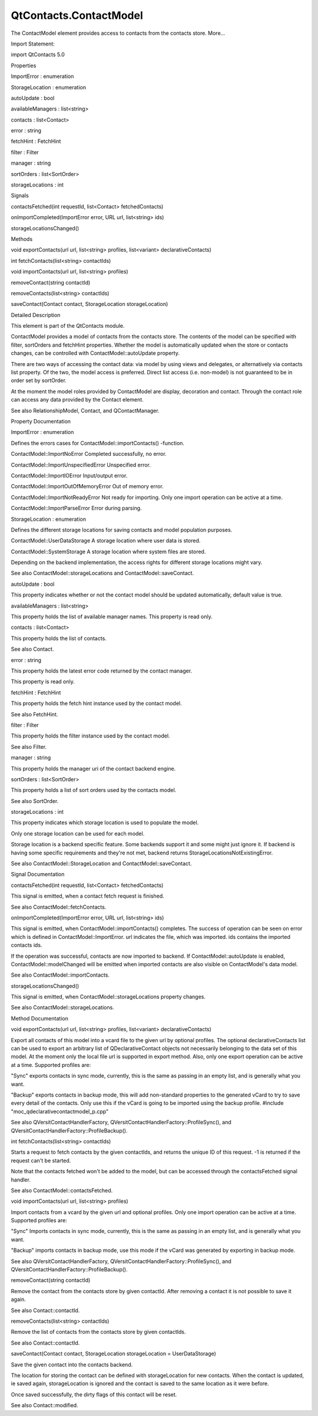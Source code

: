 QtContacts.ContactModel
=======================

.. raw:: html

   <p>

The ContactModel element provides access to contacts from the contacts
store. More...

.. raw:: html

   </p>

.. raw:: html

   <!-- @@@ContactModel -->

.. raw:: html

   <table class="alignedsummary">

.. raw:: html

   <tr>

.. raw:: html

   <td class="memItemLeft rightAlign topAlign">

Import Statement:

.. raw:: html

   </td>

.. raw:: html

   <td class="memItemRight bottomAlign">

import QtContacts 5.0

.. raw:: html

   </td>

.. raw:: html

   </tr>

.. raw:: html

   </table>

.. raw:: html

   <ul>

.. raw:: html

   </ul>

.. raw:: html

   <h2 id="properties">

Properties

.. raw:: html

   </h2>

.. raw:: html

   <ul>

.. raw:: html

   <li class="fn">

ImportError : enumeration

.. raw:: html

   </li>

.. raw:: html

   <li class="fn">

StorageLocation : enumeration

.. raw:: html

   </li>

.. raw:: html

   <li class="fn">

autoUpdate : bool

.. raw:: html

   </li>

.. raw:: html

   <li class="fn">

availableManagers : list<string>

.. raw:: html

   </li>

.. raw:: html

   <li class="fn">

contacts : list<Contact>

.. raw:: html

   </li>

.. raw:: html

   <li class="fn">

error : string

.. raw:: html

   </li>

.. raw:: html

   <li class="fn">

fetchHint : FetchHint

.. raw:: html

   </li>

.. raw:: html

   <li class="fn">

filter : Filter

.. raw:: html

   </li>

.. raw:: html

   <li class="fn">

manager : string

.. raw:: html

   </li>

.. raw:: html

   <li class="fn">

sortOrders : list<SortOrder>

.. raw:: html

   </li>

.. raw:: html

   <li class="fn">

storageLocations : int

.. raw:: html

   </li>

.. raw:: html

   </ul>

.. raw:: html

   <h2 id="signals">

Signals

.. raw:: html

   </h2>

.. raw:: html

   <ul>

.. raw:: html

   <li class="fn">

contactsFetched(int requestId, list<Contact> fetchedContacts)

.. raw:: html

   </li>

.. raw:: html

   <li class="fn">

onImportCompleted(ImportError error, URL url, list<string> ids)

.. raw:: html

   </li>

.. raw:: html

   <li class="fn">

storageLocationsChanged()

.. raw:: html

   </li>

.. raw:: html

   </ul>

.. raw:: html

   <h2 id="methods">

Methods

.. raw:: html

   </h2>

.. raw:: html

   <ul>

.. raw:: html

   <li class="fn">

void exportContacts(url url, list<string> profiles, list<variant>
declarativeContacts)

.. raw:: html

   </li>

.. raw:: html

   <li class="fn">

int fetchContacts(list<string> contactIds)

.. raw:: html

   </li>

.. raw:: html

   <li class="fn">

void importContacts(url url, list<string> profiles)

.. raw:: html

   </li>

.. raw:: html

   <li class="fn">

removeContact(string contactId)

.. raw:: html

   </li>

.. raw:: html

   <li class="fn">

removeContacts(list<string> contactIds)

.. raw:: html

   </li>

.. raw:: html

   <li class="fn">

saveContact(Contact contact, StorageLocation storageLocation)

.. raw:: html

   </li>

.. raw:: html

   </ul>

.. raw:: html

   <!-- $$$ContactModel-description -->

.. raw:: html

   <h2 id="details">

Detailed Description

.. raw:: html

   </h2>

.. raw:: html

   </p>

.. raw:: html

   <p>

This element is part of the QtContacts module.

.. raw:: html

   </p>

.. raw:: html

   <p>

ContactModel provides a model of contacts from the contacts store. The
contents of the model can be specified with filter, sortOrders and
fetchHint properties. Whether the model is automatically updated when
the store or contacts changes, can be controlled with
ContactModel::autoUpdate property.

.. raw:: html

   </p>

.. raw:: html

   <p>

There are two ways of accessing the contact data: via model by using
views and delegates, or alternatively via contacts list property. Of the
two, the model access is preferred. Direct list access (i.e. non-model)
is not guaranteed to be in order set by sortOrder.

.. raw:: html

   </p>

.. raw:: html

   <p>

At the moment the model roles provided by ContactModel are display,
decoration and contact. Through the contact role can access any data
provided by the Contact element.

.. raw:: html

   </p>

.. raw:: html

   <p>

See also RelationshipModel, Contact, and QContactManager.

.. raw:: html

   </p>

.. raw:: html

   <!-- @@@ContactModel -->

.. raw:: html

   <h2>

Property Documentation

.. raw:: html

   </h2>

.. raw:: html

   <!-- $$$ImportError -->

.. raw:: html

   <table class="qmlname">

.. raw:: html

   <tr valign="top" id="ImportError-prop">

.. raw:: html

   <td class="tblQmlPropNode">

.. raw:: html

   <p>

ImportError : enumeration

.. raw:: html

   </p>

.. raw:: html

   </td>

.. raw:: html

   </tr>

.. raw:: html

   </table>

.. raw:: html

   <p>

Defines the errors cases for ContactModel::importContacts() -function.

.. raw:: html

   </p>

.. raw:: html

   <ul>

.. raw:: html

   <li>

ContactModel::ImportNoError Completed successfully, no error.

.. raw:: html

   </li>

.. raw:: html

   <li>

ContactModel::ImportUnspecifiedError Unspecified error.

.. raw:: html

   </li>

.. raw:: html

   <li>

ContactModel::ImportIOError Input/output error.

.. raw:: html

   </li>

.. raw:: html

   <li>

ContactModel::ImportOutOfMemoryError Out of memory error.

.. raw:: html

   </li>

.. raw:: html

   <li>

ContactModel::ImportNotReadyError Not ready for importing. Only one
import operation can be active at a time.

.. raw:: html

   </li>

.. raw:: html

   <li>

ContactModel::ImportParseError Error during parsing.

.. raw:: html

   </li>

.. raw:: html

   </ul>

.. raw:: html

   <!-- @@@ImportError -->

.. raw:: html

   <table class="qmlname">

.. raw:: html

   <tr valign="top" id="StorageLocation-prop">

.. raw:: html

   <td class="tblQmlPropNode">

.. raw:: html

   <p>

StorageLocation : enumeration

.. raw:: html

   </p>

.. raw:: html

   </td>

.. raw:: html

   </tr>

.. raw:: html

   </table>

.. raw:: html

   <p>

Defines the different storage locations for saving contacts and model
population purposes.

.. raw:: html

   </p>

.. raw:: html

   <ul>

.. raw:: html

   <li>

ContactModel::UserDataStorage A storage location where user data is
stored.

.. raw:: html

   </li>

.. raw:: html

   <li>

ContactModel::SystemStorage A storage location where system files are
stored.

.. raw:: html

   </li>

.. raw:: html

   </ul>

.. raw:: html

   <p>

Depending on the backend implementation, the access rights for different
storage locations might vary.

.. raw:: html

   </p>

.. raw:: html

   <p>

See also ContactModel::storageLocations and ContactModel::saveContact.

.. raw:: html

   </p>

.. raw:: html

   <!-- @@@StorageLocation -->

.. raw:: html

   <table class="qmlname">

.. raw:: html

   <tr valign="top" id="autoUpdate-prop">

.. raw:: html

   <td class="tblQmlPropNode">

.. raw:: html

   <p>

autoUpdate : bool

.. raw:: html

   </p>

.. raw:: html

   </td>

.. raw:: html

   </tr>

.. raw:: html

   </table>

.. raw:: html

   <p>

This property indicates whether or not the contact model should be
updated automatically, default value is true.

.. raw:: html

   </p>

.. raw:: html

   <!-- @@@autoUpdate -->

.. raw:: html

   <table class="qmlname">

.. raw:: html

   <tr valign="top" id="availableManagers-prop">

.. raw:: html

   <td class="tblQmlPropNode">

.. raw:: html

   <p>

availableManagers : list<string>

.. raw:: html

   </p>

.. raw:: html

   </td>

.. raw:: html

   </tr>

.. raw:: html

   </table>

.. raw:: html

   <p>

This property holds the list of available manager names. This property
is read only.

.. raw:: html

   </p>

.. raw:: html

   <!-- @@@availableManagers -->

.. raw:: html

   <table class="qmlname">

.. raw:: html

   <tr valign="top" id="contacts-prop">

.. raw:: html

   <td class="tblQmlPropNode">

.. raw:: html

   <p>

contacts : list<Contact>

.. raw:: html

   </p>

.. raw:: html

   </td>

.. raw:: html

   </tr>

.. raw:: html

   </table>

.. raw:: html

   <p>

This property holds the list of contacts.

.. raw:: html

   </p>

.. raw:: html

   <p>

See also Contact.

.. raw:: html

   </p>

.. raw:: html

   <!-- @@@contacts -->

.. raw:: html

   <table class="qmlname">

.. raw:: html

   <tr valign="top" id="error-prop">

.. raw:: html

   <td class="tblQmlPropNode">

.. raw:: html

   <p>

error : string

.. raw:: html

   </p>

.. raw:: html

   </td>

.. raw:: html

   </tr>

.. raw:: html

   </table>

.. raw:: html

   <p>

This property holds the latest error code returned by the contact
manager.

.. raw:: html

   </p>

.. raw:: html

   <p>

This property is read only.

.. raw:: html

   </p>

.. raw:: html

   <!-- @@@error -->

.. raw:: html

   <table class="qmlname">

.. raw:: html

   <tr valign="top" id="fetchHint-prop">

.. raw:: html

   <td class="tblQmlPropNode">

.. raw:: html

   <p>

fetchHint : FetchHint

.. raw:: html

   </p>

.. raw:: html

   </td>

.. raw:: html

   </tr>

.. raw:: html

   </table>

.. raw:: html

   <p>

This property holds the fetch hint instance used by the contact model.

.. raw:: html

   </p>

.. raw:: html

   <p>

See also FetchHint.

.. raw:: html

   </p>

.. raw:: html

   <!-- @@@fetchHint -->

.. raw:: html

   <table class="qmlname">

.. raw:: html

   <tr valign="top" id="filter-prop">

.. raw:: html

   <td class="tblQmlPropNode">

.. raw:: html

   <p>

filter : Filter

.. raw:: html

   </p>

.. raw:: html

   </td>

.. raw:: html

   </tr>

.. raw:: html

   </table>

.. raw:: html

   <p>

This property holds the filter instance used by the contact model.

.. raw:: html

   </p>

.. raw:: html

   <p>

See also Filter.

.. raw:: html

   </p>

.. raw:: html

   <!-- @@@filter -->

.. raw:: html

   <table class="qmlname">

.. raw:: html

   <tr valign="top" id="manager-prop">

.. raw:: html

   <td class="tblQmlPropNode">

.. raw:: html

   <p>

manager : string

.. raw:: html

   </p>

.. raw:: html

   </td>

.. raw:: html

   </tr>

.. raw:: html

   </table>

.. raw:: html

   <p>

This property holds the manager uri of the contact backend engine.

.. raw:: html

   </p>

.. raw:: html

   <!-- @@@manager -->

.. raw:: html

   <table class="qmlname">

.. raw:: html

   <tr valign="top" id="sortOrders-prop">

.. raw:: html

   <td class="tblQmlPropNode">

.. raw:: html

   <p>

sortOrders : list<SortOrder>

.. raw:: html

   </p>

.. raw:: html

   </td>

.. raw:: html

   </tr>

.. raw:: html

   </table>

.. raw:: html

   <p>

This property holds a list of sort orders used by the contacts model.

.. raw:: html

   </p>

.. raw:: html

   <p>

See also SortOrder.

.. raw:: html

   </p>

.. raw:: html

   <!-- @@@sortOrders -->

.. raw:: html

   <table class="qmlname">

.. raw:: html

   <tr valign="top" id="storageLocations-prop">

.. raw:: html

   <td class="tblQmlPropNode">

.. raw:: html

   <p>

storageLocations : int

.. raw:: html

   </p>

.. raw:: html

   </td>

.. raw:: html

   </tr>

.. raw:: html

   </table>

.. raw:: html

   <p>

This property indicates which storage location is used to populate the
model.

.. raw:: html

   </p>

.. raw:: html

   <p>

Only one storage location can be used for each model.

.. raw:: html

   </p>

.. raw:: html

   <p>

Storage location is a backend specific feature. Some backends support it
and some might just ignore it. If backend is having some specific
requirements and they're not met, backend returns
StorageLocationsNotExistingError.

.. raw:: html

   </p>

.. raw:: html

   <p>

See also ContactModel::StorageLocation and ContactModel::saveContact.

.. raw:: html

   </p>

.. raw:: html

   <!-- @@@storageLocations -->

.. raw:: html

   <h2>

Signal Documentation

.. raw:: html

   </h2>

.. raw:: html

   <!-- $$$contactsFetched -->

.. raw:: html

   <table class="qmlname">

.. raw:: html

   <tr valign="top" id="contactsFetched-signal">

.. raw:: html

   <td class="tblQmlFuncNode">

.. raw:: html

   <p>

contactsFetched(int requestId, list<Contact> fetchedContacts)

.. raw:: html

   </p>

.. raw:: html

   </td>

.. raw:: html

   </tr>

.. raw:: html

   </table>

.. raw:: html

   <p>

This signal is emitted, when a contact fetch request is finished.

.. raw:: html

   </p>

.. raw:: html

   <p>

See also ContactModel::fetchContacts.

.. raw:: html

   </p>

.. raw:: html

   <!-- @@@contactsFetched -->

.. raw:: html

   <table class="qmlname">

.. raw:: html

   <tr valign="top" id="onImportCompleted-signal">

.. raw:: html

   <td class="tblQmlFuncNode">

.. raw:: html

   <p>

onImportCompleted(ImportError error, URL url, list<string> ids)

.. raw:: html

   </p>

.. raw:: html

   </td>

.. raw:: html

   </tr>

.. raw:: html

   </table>

.. raw:: html

   <p>

This signal is emitted, when ContactModel::importContacts() completes.
The success of operation can be seen on error which is defined in
ContactModel::ImportError. url indicates the file, which was imported.
ids contains the imported contacts ids.

.. raw:: html

   </p>

.. raw:: html

   <p>

If the operation was successful, contacts are now imported to backend.
If ContactModel::autoUpdate is enabled, ContactModel::modelChanged will
be emitted when imported contacts are also visible on ContactModel's
data model.

.. raw:: html

   </p>

.. raw:: html

   <p>

See also ContactModel::importContacts.

.. raw:: html

   </p>

.. raw:: html

   <!-- @@@onImportCompleted -->

.. raw:: html

   <table class="qmlname">

.. raw:: html

   <tr valign="top" id="storageLocationsChanged-signal">

.. raw:: html

   <td class="tblQmlFuncNode">

.. raw:: html

   <p>

storageLocationsChanged()

.. raw:: html

   </p>

.. raw:: html

   </td>

.. raw:: html

   </tr>

.. raw:: html

   </table>

.. raw:: html

   <p>

This signal is emitted, when ContactModel::storageLocations property
changes.

.. raw:: html

   </p>

.. raw:: html

   <p>

See also ContactModel::storageLocations.

.. raw:: html

   </p>

.. raw:: html

   <!-- @@@storageLocationsChanged -->

.. raw:: html

   <h2>

Method Documentation

.. raw:: html

   </h2>

.. raw:: html

   <!-- $$$exportContacts -->

.. raw:: html

   <table class="qmlname">

.. raw:: html

   <tr valign="top" id="exportContacts-method">

.. raw:: html

   <td class="tblQmlFuncNode">

.. raw:: html

   <p>

void exportContacts(url url, list<string> profiles, list<variant>
declarativeContacts)

.. raw:: html

   </p>

.. raw:: html

   </td>

.. raw:: html

   </tr>

.. raw:: html

   </table>

.. raw:: html

   <p>

Export all contacts of this model into a vcard file to the given url by
optional profiles. The optional declarativeContacts list can be used to
export an arbitrary list of QDeclarativeContact objects not necessarily
belonging to the data set of this model. At the moment only the local
file url is supported in export method. Also, only one export operation
can be active at a time. Supported profiles are:

.. raw:: html

   </p>

.. raw:: html

   <ul>

.. raw:: html

   <li>

"Sync" exports contacts in sync mode, currently, this is the same as
passing in an empty list, and is generally what you want.

.. raw:: html

   </li>

.. raw:: html

   <li>

"Backup" exports contacts in backup mode, this will add non-standard
properties to the generated vCard to try to save every detail of the
contacts. Only use this if the vCard is going to be imported using the
backup profile. #include "moc\_qdeclarativecontactmodel\_p.cpp"

.. raw:: html

   </li>

.. raw:: html

   </ul>

.. raw:: html

   <p>

See also QVersitContactHandlerFactory,
QVersitContactHandlerFactory::ProfileSync(), and
QVersitContactHandlerFactory::ProfileBackup().

.. raw:: html

   </p>

.. raw:: html

   <!-- @@@exportContacts -->

.. raw:: html

   <table class="qmlname">

.. raw:: html

   <tr valign="top" id="fetchContacts-method">

.. raw:: html

   <td class="tblQmlFuncNode">

.. raw:: html

   <p>

int fetchContacts(list<string> contactIds)

.. raw:: html

   </p>

.. raw:: html

   </td>

.. raw:: html

   </tr>

.. raw:: html

   </table>

.. raw:: html

   <p>

Starts a request to fetch contacts by the given contactIds, and returns
the unique ID of this request. -1 is returned if the request can't be
started.

.. raw:: html

   </p>

.. raw:: html

   <p>

Note that the contacts fetched won't be added to the model, but can be
accessed through the contactsFetched signal handler.

.. raw:: html

   </p>

.. raw:: html

   <p>

See also ContactModel::contactsFetched.

.. raw:: html

   </p>

.. raw:: html

   <!-- @@@fetchContacts -->

.. raw:: html

   <table class="qmlname">

.. raw:: html

   <tr valign="top" id="importContacts-method">

.. raw:: html

   <td class="tblQmlFuncNode">

.. raw:: html

   <p>

void importContacts(url url, list<string> profiles)

.. raw:: html

   </p>

.. raw:: html

   </td>

.. raw:: html

   </tr>

.. raw:: html

   </table>

.. raw:: html

   <p>

Import contacts from a vcard by the given url and optional profiles.
Only one import operation can be active at a time. Supported profiles
are:

.. raw:: html

   </p>

.. raw:: html

   <ul>

.. raw:: html

   <li>

"Sync" Imports contacts in sync mode, currently, this is the same as
passing in an empty list, and is generally what you want.

.. raw:: html

   </li>

.. raw:: html

   <li>

"Backup" imports contacts in backup mode, use this mode if the vCard was
generated by exporting in backup mode.

.. raw:: html

   </li>

.. raw:: html

   </ul>

.. raw:: html

   <p>

See also QVersitContactHandlerFactory,
QVersitContactHandlerFactory::ProfileSync(), and
QVersitContactHandlerFactory::ProfileBackup().

.. raw:: html

   </p>

.. raw:: html

   <!-- @@@importContacts -->

.. raw:: html

   <table class="qmlname">

.. raw:: html

   <tr valign="top" id="removeContact-method">

.. raw:: html

   <td class="tblQmlFuncNode">

.. raw:: html

   <p>

removeContact(string contactId)

.. raw:: html

   </p>

.. raw:: html

   </td>

.. raw:: html

   </tr>

.. raw:: html

   </table>

.. raw:: html

   <p>

Remove the contact from the contacts store by given contactId. After
removing a contact it is not possible to save it again.

.. raw:: html

   </p>

.. raw:: html

   <p>

See also Contact::contactId.

.. raw:: html

   </p>

.. raw:: html

   <!-- @@@removeContact -->

.. raw:: html

   <table class="qmlname">

.. raw:: html

   <tr valign="top" id="removeContacts-method">

.. raw:: html

   <td class="tblQmlFuncNode">

.. raw:: html

   <p>

removeContacts(list<string> contactIds)

.. raw:: html

   </p>

.. raw:: html

   </td>

.. raw:: html

   </tr>

.. raw:: html

   </table>

.. raw:: html

   <p>

Remove the list of contacts from the contacts store by given contactIds.

.. raw:: html

   </p>

.. raw:: html

   <p>

See also Contact::contactId.

.. raw:: html

   </p>

.. raw:: html

   <!-- @@@removeContacts -->

.. raw:: html

   <table class="qmlname">

.. raw:: html

   <tr valign="top" id="saveContact-method">

.. raw:: html

   <td class="tblQmlFuncNode">

.. raw:: html

   <p>

saveContact(Contact contact, StorageLocation storageLocation =
UserDataStorage)

.. raw:: html

   </p>

.. raw:: html

   </td>

.. raw:: html

   </tr>

.. raw:: html

   </table>

.. raw:: html

   <p>

Save the given contact into the contacts backend.

.. raw:: html

   </p>

.. raw:: html

   <p>

The location for storing the contact can be defined with storageLocation
for new contacts. When the contact is updated, ie saved again,
storageLocation is ignored and the contact is saved to the same location
as it were before.

.. raw:: html

   </p>

.. raw:: html

   <p>

Once saved successfully, the dirty flags of this contact will be reset.

.. raw:: html

   </p>

.. raw:: html

   <p>

See also Contact::modified.

.. raw:: html

   </p>

.. raw:: html

   <!-- @@@saveContact -->


